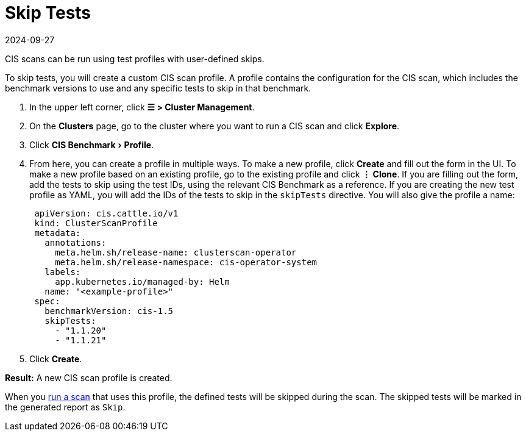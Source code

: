 = Skip Tests
:page-languages: [en, zh]
:revdate: 2024-09-27
:page-revdate: {revdate}
:experimental:

CIS scans can be run using test profiles with user-defined skips.

To skip tests, you will create a custom CIS scan profile. A profile contains the configuration for the CIS scan, which includes the benchmark versions to use and any specific tests to skip in that benchmark.

. In the upper left corner, click *☰ > Cluster Management*.
. On the *Clusters* page, go to the cluster where you want to run a CIS scan and click *Explore*.
. Click menu:CIS Benchmark[Profile].
. From here, you can create a profile in multiple ways. To make a new profile, click *Create* and fill out the form in the UI. To make a new profile based on an existing profile, go to the existing profile and click *⋮ Clone*.  If you are filling out the form, add the tests to skip using the test IDs, using the relevant CIS Benchmark as a reference. If you are creating the new test profile as YAML, you will add the IDs of the tests to skip in the `skipTests` directive. You will also give the profile a name:
+
[,yaml]
----
 apiVersion: cis.cattle.io/v1
 kind: ClusterScanProfile
 metadata:
   annotations:
     meta.helm.sh/release-name: clusterscan-operator
     meta.helm.sh/release-namespace: cis-operator-system
   labels:
     app.kubernetes.io/managed-by: Helm
   name: "<example-profile>"
 spec:
   benchmarkVersion: cis-1.5
   skipTests:
     - "1.1.20"
     - "1.1.21"
----

. Click *Create*.

*Result:* A new CIS scan profile is created.

When you xref:security/cis-scans/run-a-scan.adoc[run a scan] that uses this profile, the defined tests will be skipped during the scan. The skipped tests will be marked in the generated report as `Skip`.
